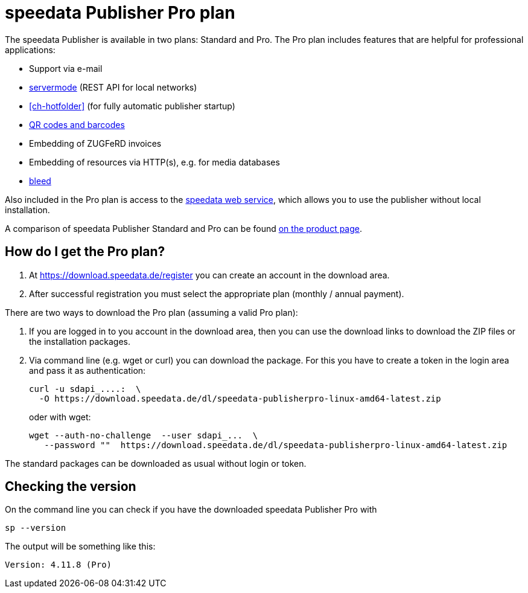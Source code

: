 [[ch-speedatapro]]
= speedata Publisher Pro plan

The speedata Publisher is available in two plans: Standard and Pro. The Pro plan includes features that are helpful for professional applications:

* Support via e-mail
* <<ch-servermode,servermode>> (REST API for local networks)
* <<ch-hotfolder>> (for fully automatic publisher startup)
* <<cmd-barcode,QR codes and barcodes>>
* Embedding of ZUGFeRD invoices
* Embedding of resources via HTTP(s), e.g. for media databases
* <<ch-outputforprinter,bleed>>


Also included in the Pro plan is access to the <<ch-saasapi,speedata web service>>, which allows you to use the publisher without local installation.

A comparison of speedata Publisher Standard and Pro can be found https://www.speedata.de/en/product/prices/[on the product page].

== How do I get the Pro plan?

. At https://download.speedata.de/register you can create an account in the download area.
. After successful registration you must select the appropriate plan (monthly / annual payment).


There are two ways to download the Pro plan (assuming a valid Pro plan):

. If you are logged in to you account in the download area, then you can use the download links to download the ZIP files or the installation packages.

. Via command line (e.g. wget or curl) you can download the package. For this you have to create a token in the login area and pass it as authentication:
+
[source, shell]
-------------------------------------------------------------------------------
curl -u sdapi_....:  \
  -O https://download.speedata.de/dl/speedata-publisherpro-linux-amd64-latest.zip
-------------------------------------------------------------------------------
+
oder with wget:
+
[source, shell]
-------------------------------------------------------------------------------
wget --auth-no-challenge  --user sdapi_...  \
   --password ""  https://download.speedata.de/dl/speedata-publisherpro-linux-amd64-latest.zip
-------------------------------------------------------------------------------

The standard packages can be downloaded as usual without login or token.

== Checking the version

On the command line you can check if you have the downloaded speedata Publisher Pro with

[source, shell]
-------------------------------------------------------------------------------
sp --version
-------------------------------------------------------------------------------

The output will be something like this:

---------
Version: 4.11.8 (Pro)
---------

// EOF